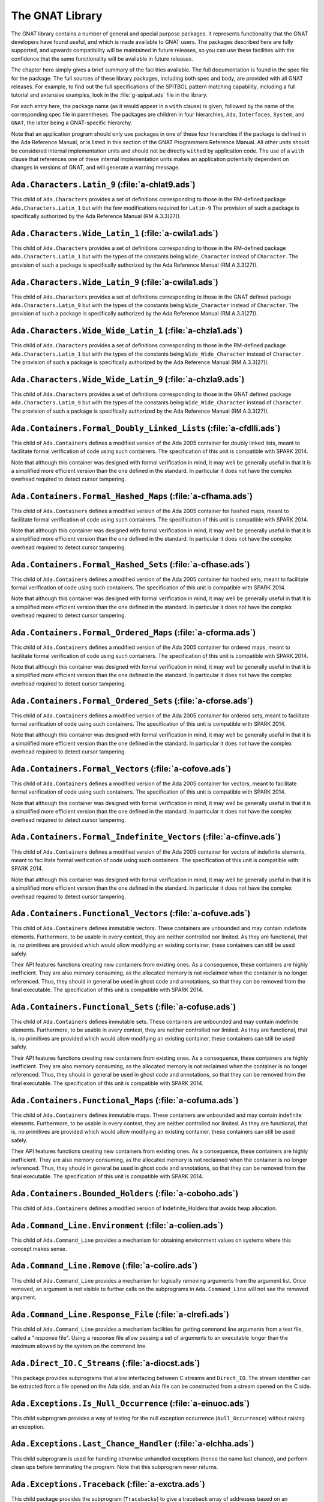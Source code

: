 .. role:: switch(samp)

.. _The_GNAT_Library:

****************
The GNAT Library
****************

The GNAT library contains a number of general and special purpose packages.
It represents functionality that the GNAT developers have found useful, and
which is made available to GNAT users.  The packages described here are fully
supported, and upwards compatibility will be maintained in future releases,
so you can use these facilities with the confidence that the same functionality
will be available in future releases.

The chapter here simply gives a brief summary of the facilities available.
The full documentation is found in the spec file for the package.  The full
sources of these library packages, including both spec and body, are provided
with all GNAT releases.  For example, to find out the full specifications of
the SPITBOL pattern matching capability, including a full tutorial and
extensive examples, look in the :file:`g-spipat.ads` file in the library.

For each entry here, the package name (as it would appear in a ``with``
clause) is given, followed by the name of the corresponding spec file in
parentheses.  The packages are children in four hierarchies, ``Ada``,
``Interfaces``, ``System``, and ``GNAT``, the latter being a
GNAT-specific hierarchy.

Note that an application program should only use packages in one of these
four hierarchies if the package is defined in the Ada Reference Manual,
or is listed in this section of the GNAT Programmers Reference Manual.
All other units should be considered internal implementation units and
should not be directly ``with``\ ed by application code.  The use of
a ``with`` clause that references one of these internal implementation
units makes an application potentially dependent on changes in versions
of GNAT, and will generate a warning message.

.. _`Ada.Characters.Latin_9_(a-chlat9.ads)`:

``Ada.Characters.Latin_9`` (:file:`a-chlat9.ads`)
=================================================

.. index:: Ada.Characters.Latin_9 (a-chlat9.ads)

.. index:: Latin_9 constants for Character

This child of ``Ada.Characters``
provides a set of definitions corresponding to those in the
RM-defined package ``Ada.Characters.Latin_1`` but with the
few modifications required for ``Latin-9``
The provision of such a package
is specifically authorized by the Ada Reference Manual
(RM A.3.3(27)).

.. _`Ada.Characters.Wide_Latin_1_(a-cwila1.ads)`:

``Ada.Characters.Wide_Latin_1`` (:file:`a-cwila1.ads`)
======================================================

.. index:: Ada.Characters.Wide_Latin_1 (a-cwila1.ads)

.. index:: Latin_1 constants for Wide_Character

This child of ``Ada.Characters``
provides a set of definitions corresponding to those in the
RM-defined package ``Ada.Characters.Latin_1`` but with the
types of the constants being ``Wide_Character``
instead of ``Character``.  The provision of such a package
is specifically authorized by the Ada Reference Manual
(RM A.3.3(27)).

.. _`Ada.Characters.Wide_Latin_9_(a-cwila1.ads)`:

``Ada.Characters.Wide_Latin_9`` (:file:`a-cwila1.ads`)
======================================================

.. index:: Ada.Characters.Wide_Latin_9 (a-cwila1.ads)

.. index:: Latin_9 constants for Wide_Character

This child of ``Ada.Characters``
provides a set of definitions corresponding to those in the
GNAT defined package ``Ada.Characters.Latin_9`` but with the
types of the constants being ``Wide_Character``
instead of ``Character``.  The provision of such a package
is specifically authorized by the Ada Reference Manual
(RM A.3.3(27)).

.. _`Ada.Characters.Wide_Wide_Latin_1_(a-chzla1.ads)`:

``Ada.Characters.Wide_Wide_Latin_1`` (:file:`a-chzla1.ads`)
===========================================================

.. index:: Ada.Characters.Wide_Wide_Latin_1 (a-chzla1.ads)

.. index:: Latin_1 constants for Wide_Wide_Character

This child of ``Ada.Characters``
provides a set of definitions corresponding to those in the
RM-defined package ``Ada.Characters.Latin_1`` but with the
types of the constants being ``Wide_Wide_Character``
instead of ``Character``.  The provision of such a package
is specifically authorized by the Ada Reference Manual
(RM A.3.3(27)).

.. _`Ada.Characters.Wide_Wide_Latin_9_(a-chzla9.ads)`:

``Ada.Characters.Wide_Wide_Latin_9`` (:file:`a-chzla9.ads`)
===========================================================

.. index:: Ada.Characters.Wide_Wide_Latin_9 (a-chzla9.ads)

.. index:: Latin_9 constants for Wide_Wide_Character

This child of ``Ada.Characters``
provides a set of definitions corresponding to those in the
GNAT defined package ``Ada.Characters.Latin_9`` but with the
types of the constants being ``Wide_Wide_Character``
instead of ``Character``.  The provision of such a package
is specifically authorized by the Ada Reference Manual
(RM A.3.3(27)).

.. _`Ada.Containers.Formal_Doubly_Linked_Lists_(a-cfdlli.ads)`:

``Ada.Containers.Formal_Doubly_Linked_Lists`` (:file:`a-cfdlli.ads`)
====================================================================

.. index:: Ada.Containers.Formal_Doubly_Linked_Lists (a-cfdlli.ads)

.. index:: Formal container for doubly linked lists

This child of ``Ada.Containers`` defines a modified version of the
Ada 2005 container for doubly linked lists, meant to facilitate formal
verification of code using such containers. The specification of this
unit is compatible with SPARK 2014.

Note that although this container was designed with formal verification
in mind, it may well be generally useful in that it is a simplified more
efficient version than the one defined in the standard. In particular it
does not have the complex overhead required to detect cursor tampering.

.. _`Ada.Containers.Formal_Hashed_Maps_(a-cfhama.ads)`:

``Ada.Containers.Formal_Hashed_Maps`` (:file:`a-cfhama.ads`)
============================================================

.. index:: Ada.Containers.Formal_Hashed_Maps (a-cfhama.ads)

.. index:: Formal container for hashed maps

This child of ``Ada.Containers`` defines a modified version of the
Ada 2005 container for hashed maps, meant to facilitate formal
verification of code using such containers. The specification of this
unit is compatible with SPARK 2014.

Note that although this container was designed with formal verification
in mind, it may well be generally useful in that it is a simplified more
efficient version than the one defined in the standard. In particular it
does not have the complex overhead required to detect cursor tampering.

.. _`Ada.Containers.Formal_Hashed_Sets_(a-cfhase.ads)`:

``Ada.Containers.Formal_Hashed_Sets`` (:file:`a-cfhase.ads`)
============================================================

.. index:: Ada.Containers.Formal_Hashed_Sets (a-cfhase.ads)

.. index:: Formal container for hashed sets

This child of ``Ada.Containers`` defines a modified version of the
Ada 2005 container for hashed sets, meant to facilitate formal
verification of code using such containers. The specification of this
unit is compatible with SPARK 2014.

Note that although this container was designed with formal verification
in mind, it may well be generally useful in that it is a simplified more
efficient version than the one defined in the standard. In particular it
does not have the complex overhead required to detect cursor tampering.

.. _`Ada.Containers.Formal_Ordered_Maps_(a-cforma.ads)`:

``Ada.Containers.Formal_Ordered_Maps`` (:file:`a-cforma.ads`)
=============================================================

.. index:: Ada.Containers.Formal_Ordered_Maps (a-cforma.ads)

.. index:: Formal container for ordered maps

This child of ``Ada.Containers`` defines a modified version of the
Ada 2005 container for ordered maps, meant to facilitate formal
verification of code using such containers. The specification of this
unit is compatible with SPARK 2014.

Note that although this container was designed with formal verification
in mind, it may well be generally useful in that it is a simplified more
efficient version than the one defined in the standard. In particular it
does not have the complex overhead required to detect cursor tampering.

.. _`Ada.Containers.Formal_Ordered_Sets_(a-cforse.ads)`:

``Ada.Containers.Formal_Ordered_Sets`` (:file:`a-cforse.ads`)
=============================================================

.. index:: Ada.Containers.Formal_Ordered_Sets (a-cforse.ads)

.. index:: Formal container for ordered sets

This child of ``Ada.Containers`` defines a modified version of the
Ada 2005 container for ordered sets, meant to facilitate formal
verification of code using such containers. The specification of this
unit is compatible with SPARK 2014.

Note that although this container was designed with formal verification
in mind, it may well be generally useful in that it is a simplified more
efficient version than the one defined in the standard. In particular it
does not have the complex overhead required to detect cursor tampering.

.. _`Ada.Containers.Formal_Vectors_(a-cofove.ads)`:

``Ada.Containers.Formal_Vectors`` (:file:`a-cofove.ads`)
========================================================

.. index:: Ada.Containers.Formal_Vectors (a-cofove.ads)

.. index:: Formal container for vectors

This child of ``Ada.Containers`` defines a modified version of the
Ada 2005 container for vectors, meant to facilitate formal
verification of code using such containers. The specification of this
unit is compatible with SPARK 2014.

Note that although this container was designed with formal verification
in mind, it may well be generally useful in that it is a simplified more
efficient version than the one defined in the standard. In particular it
does not have the complex overhead required to detect cursor tampering.

.. _`Ada.Containers.Formal_Indefinite_Vectors_(a-cfinve.ads)`:

``Ada.Containers.Formal_Indefinite_Vectors`` (:file:`a-cfinve.ads`)
===================================================================

.. index:: Ada.Containers.Formal_Indefinite_Vectors (a-cfinve.ads)

.. index:: Formal container for vectors

This child of ``Ada.Containers`` defines a modified version of the
Ada 2005 container for vectors of indefinite elements, meant to
facilitate formal verification of code using such containers. The
specification of this unit is compatible with SPARK 2014.

Note that although this container was designed with formal verification
in mind, it may well be generally useful in that it is a simplified more
efficient version than the one defined in the standard. In particular it
does not have the complex overhead required to detect cursor tampering.

.. _`Ada.Containers.Functional_Vectors_(a-cofuve.ads)`:

``Ada.Containers.Functional_Vectors`` (:file:`a-cofuve.ads`)
=================================================================

.. index:: Ada.Containers.Functional_Vectors (a-cofuve.ads)

.. index:: Functional vectors

This child of ``Ada.Containers`` defines immutable vectors. These
containers are unbounded and may contain indefinite elements. Furthermore, to
be usable in every context, they are neither controlled nor limited. As they
are functional, that is, no primitives are provided which would allow modifying
an existing container, these containers can still be used safely.

Their API features functions creating new containers from existing ones.
As a consequence, these containers are highly inefficient. They are also
memory consuming, as the allocated memory is not reclaimed when the container
is no longer referenced. Thus, they should in general be used in ghost code
and annotations, so that they can be removed from the final executable. The
specification of this unit is compatible with SPARK 2014.

.. _`Ada.Containers.Functional_Sets_(a-cofuse.ads)`:

``Ada.Containers.Functional_Sets`` (:file:`a-cofuse.ads`)
=================================================================

.. index:: Ada.Containers.Functional_Sets (a-cofuse.ads)

.. index:: Functional sets

This child of ``Ada.Containers`` defines immutable sets. These containers are
unbounded and may contain indefinite elements. Furthermore, to be usable in
every context, they are neither controlled nor limited. As they are functional,
that is, no primitives are provided which would allow modifying an existing
container, these containers can still be used safely.

Their API features functions creating new containers from existing ones.
As a consequence, these containers are highly inefficient. They are also
memory consuming, as the allocated memory is not reclaimed when the container
is no longer referenced. Thus, they should in general be used in ghost code
and annotations, so that they can be removed from the final executable. The
specification of this unit is compatible with SPARK 2014.

.. _`Ada.Containers.Functional_Maps_(a-cofuma.ads)`:

``Ada.Containers.Functional_Maps`` (:file:`a-cofuma.ads`)
=================================================================

.. index:: Ada.Containers.Functional_Maps (a-cofuma.ads)

.. index:: Functional maps

This child of ``Ada.Containers`` defines immutable maps. These containers are
unbounded and may contain indefinite elements. Furthermore, to be usable in
every context, they are neither controlled nor limited. As they are functional,
that is, no primitives are provided which would allow modifying an existing
container, these containers can still be used safely.

Their API features functions creating new containers from existing ones.
As a consequence, these containers are highly inefficient. They are also
memory consuming, as the allocated memory is not reclaimed when the container
is no longer referenced. Thus, they should in general be used in ghost code
and annotations, so that they can be removed from the final executable. The
specification of this unit is compatible with SPARK 2014.

.. _`Ada.Containers.Bounded_Holders_(a-coboho.ads)`:

``Ada.Containers.Bounded_Holders`` (:file:`a-coboho.ads`)
=========================================================

.. index:: Ada.Containers.Bounded_Holders (a-coboho.ads)

.. index:: Formal container for vectors

This child of ``Ada.Containers`` defines a modified version of
Indefinite_Holders that avoids heap allocation.

.. _`Ada.Command_Line.Environment_(a-colien.ads)`:

``Ada.Command_Line.Environment`` (:file:`a-colien.ads`)
=======================================================

.. index:: Ada.Command_Line.Environment (a-colien.ads)

.. index:: Environment entries

This child of ``Ada.Command_Line``
provides a mechanism for obtaining environment values on systems
where this concept makes sense.

.. _`Ada.Command_Line.Remove_(a-colire.ads)`:

``Ada.Command_Line.Remove`` (:file:`a-colire.ads`)
==================================================

.. index:: Ada.Command_Line.Remove (a-colire.ads)

.. index:: Removing command line arguments

.. index:: Command line, argument removal

This child of ``Ada.Command_Line``
provides a mechanism for logically removing
arguments from the argument list.  Once removed, an argument is not visible
to further calls on the subprograms in ``Ada.Command_Line`` will not
see the removed argument.

.. _`Ada.Command_Line.Response_File_(a-clrefi.ads)`:

``Ada.Command_Line.Response_File`` (:file:`a-clrefi.ads`)
=========================================================

.. index:: Ada.Command_Line.Response_File (a-clrefi.ads)

.. index:: Response file for command line

.. index:: Command line, response file

.. index:: Command line, handling long command lines

This child of ``Ada.Command_Line`` provides a mechanism facilities for
getting command line arguments from a text file, called a "response file".
Using a response file allow passing a set of arguments to an executable longer
than the maximum allowed by the system on the command line.

.. _`Ada.Direct_IO.C_Streams_(a-diocst.ads)`:

``Ada.Direct_IO.C_Streams`` (:file:`a-diocst.ads`)
==================================================

.. index:: Ada.Direct_IO.C_Streams (a-diocst.ads)

.. index:: C Streams, Interfacing with Direct_IO

This package provides subprograms that allow interfacing between
C streams and ``Direct_IO``.  The stream identifier can be
extracted from a file opened on the Ada side, and an Ada file
can be constructed from a stream opened on the C side.

.. _`Ada.Exceptions.Is_Null_Occurrence_(a-einuoc.ads)`:

``Ada.Exceptions.Is_Null_Occurrence`` (:file:`a-einuoc.ads`)
============================================================

.. index:: Ada.Exceptions.Is_Null_Occurrence (a-einuoc.ads)

.. index:: Null_Occurrence, testing for

This child subprogram provides a way of testing for the null
exception occurrence (``Null_Occurrence``) without raising
an exception.

.. _`Ada.Exceptions.Last_Chance_Handler_(a-elchha.ads)`:

``Ada.Exceptions.Last_Chance_Handler`` (:file:`a-elchha.ads`)
=============================================================

.. index:: Ada.Exceptions.Last_Chance_Handler (a-elchha.ads)

.. index:: Null_Occurrence, testing for

This child subprogram is used for handling otherwise unhandled
exceptions (hence the name last chance), and perform clean ups before
terminating the program. Note that this subprogram never returns.

.. _`Ada.Exceptions.Traceback_(a-exctra.ads)`:

``Ada.Exceptions.Traceback`` (:file:`a-exctra.ads`)
===================================================

.. index:: Ada.Exceptions.Traceback (a-exctra.ads)

.. index:: Traceback for Exception Occurrence

This child package provides the subprogram (``Tracebacks``) to
give a traceback array of addresses based on an exception
occurrence.

.. _`Ada.Sequential_IO.C_Streams_(a-siocst.ads)`:

``Ada.Sequential_IO.C_Streams`` (:file:`a-siocst.ads`)
======================================================

.. index:: Ada.Sequential_IO.C_Streams (a-siocst.ads)

.. index:: C Streams, Interfacing with Sequential_IO

This package provides subprograms that allow interfacing between
C streams and ``Sequential_IO``.  The stream identifier can be
extracted from a file opened on the Ada side, and an Ada file
can be constructed from a stream opened on the C side.

.. _`Ada.Streams.Stream_IO.C_Streams_(a-ssicst.ads)`:

``Ada.Streams.Stream_IO.C_Streams`` (:file:`a-ssicst.ads`)
==========================================================

.. index:: Ada.Streams.Stream_IO.C_Streams (a-ssicst.ads)

.. index:: C Streams, Interfacing with Stream_IO

This package provides subprograms that allow interfacing between
C streams and ``Stream_IO``.  The stream identifier can be
extracted from a file opened on the Ada side, and an Ada file
can be constructed from a stream opened on the C side.

.. _`Ada.Strings.Unbounded.Text_IO_(a-suteio.ads)`:

``Ada.Strings.Unbounded.Text_IO`` (:file:`a-suteio.ads`)
========================================================

.. index:: Ada.Strings.Unbounded.Text_IO (a-suteio.ads)

.. index:: Unbounded_String, IO support

.. index:: Text_IO, extensions for unbounded strings

This package provides subprograms for Text_IO for unbounded
strings, avoiding the necessity for an intermediate operation
with ordinary strings.

.. _`Ada.Strings.Wide_Unbounded.Wide_Text_IO_(a-swuwti.ads)`:

``Ada.Strings.Wide_Unbounded.Wide_Text_IO`` (:file:`a-swuwti.ads`)
==================================================================

.. index:: Ada.Strings.Wide_Unbounded.Wide_Text_IO (a-swuwti.ads)

.. index:: Unbounded_Wide_String, IO support

.. index:: Text_IO, extensions for unbounded wide strings

This package provides subprograms for Text_IO for unbounded
wide strings, avoiding the necessity for an intermediate operation
with ordinary wide strings.

.. _`Ada.Strings.Wide_Wide_Unbounded.Wide_Wide_Text_IO_(a-szuzti.ads)`:

``Ada.Strings.Wide_Wide_Unbounded.Wide_Wide_Text_IO`` (:file:`a-szuzti.ads`)
============================================================================

.. index:: Ada.Strings.Wide_Wide_Unbounded.Wide_Wide_Text_IO (a-szuzti.ads)

.. index:: Unbounded_Wide_Wide_String, IO support

.. index:: Text_IO, extensions for unbounded wide wide strings

This package provides subprograms for Text_IO for unbounded
wide wide strings, avoiding the necessity for an intermediate operation
with ordinary wide wide strings.

.. _`Ada.Task_Initialization_(a-tasini.ads)`:

``Ada.Task_Initialization`` (:file:`a-tasini.ads`)
==================================================

.. index:: Ada.Task_Initialization (a-tasini.ads)

This package provides a way to set a global initialization handler that
is automatically invoked whenever a task is activated. Handlers are
parameterless procedures. Note that such a handler is only invoked for
those tasks activated after the handler is set.

.. _`Ada.Text_IO.C_Streams_(a-tiocst.ads)`:

``Ada.Text_IO.C_Streams`` (:file:`a-tiocst.ads`)
================================================

.. index:: Ada.Text_IO.C_Streams (a-tiocst.ads)

.. index:: C Streams, Interfacing with ``Text_IO``

This package provides subprograms that allow interfacing between
C streams and ``Text_IO``.  The stream identifier can be
extracted from a file opened on the Ada side, and an Ada file
can be constructed from a stream opened on the C side.

.. _`Ada.Text_IO.Reset_Standard_Files_(a-tirsfi.ads)`:

``Ada.Text_IO.Reset_Standard_Files`` (:file:`a-tirsfi.ads`)
===========================================================

.. index:: Ada.Text_IO.Reset_Standard_Files (a-tirsfi.ads)

.. index:: Text_IO resetting standard files

This procedure is used to reset the status of the standard files used
by Ada.Text_IO.  This is useful in a situation (such as a restart in an
embedded application) where the status of the files may change during
execution (for example a standard input file may be redefined to be
interactive).

.. _`Ada.Wide_Characters.Unicode_(a-wichun.ads)`:

``Ada.Wide_Characters.Unicode`` (:file:`a-wichun.ads`)
======================================================

.. index:: Ada.Wide_Characters.Unicode (a-wichun.ads)

.. index:: Unicode categorization, Wide_Character

This package provides subprograms that allow categorization of
Wide_Character values according to Unicode categories.

.. _`Ada.Wide_Text_IO.C_Streams_(a-wtcstr.ads)`:

``Ada.Wide_Text_IO.C_Streams`` (:file:`a-wtcstr.ads`)
=====================================================

.. index:: Ada.Wide_Text_IO.C_Streams (a-wtcstr.ads)

.. index:: C Streams, Interfacing with ``Wide_Text_IO``

This package provides subprograms that allow interfacing between
C streams and ``Wide_Text_IO``.  The stream identifier can be
extracted from a file opened on the Ada side, and an Ada file
can be constructed from a stream opened on the C side.

.. _`Ada.Wide_Text_IO.Reset_Standard_Files_(a-wrstfi.ads)`:

``Ada.Wide_Text_IO.Reset_Standard_Files`` (:file:`a-wrstfi.ads`)
================================================================

.. index:: Ada.Wide_Text_IO.Reset_Standard_Files (a-wrstfi.ads)

.. index:: Wide_Text_IO resetting standard files

This procedure is used to reset the status of the standard files used
by Ada.Wide_Text_IO.  This is useful in a situation (such as a restart in an
embedded application) where the status of the files may change during
execution (for example a standard input file may be redefined to be
interactive).

.. _`Ada.Wide_Wide_Characters.Unicode_(a-zchuni.ads)`:

``Ada.Wide_Wide_Characters.Unicode`` (:file:`a-zchuni.ads`)
===========================================================

.. index:: Ada.Wide_Wide_Characters.Unicode (a-zchuni.ads)

.. index:: Unicode categorization, Wide_Wide_Character

This package provides subprograms that allow categorization of
Wide_Wide_Character values according to Unicode categories.

.. _`Ada.Wide_Wide_Text_IO.C_Streams_(a-ztcstr.ads)`:

``Ada.Wide_Wide_Text_IO.C_Streams`` (:file:`a-ztcstr.ads`)
==========================================================

.. index:: Ada.Wide_Wide_Text_IO.C_Streams (a-ztcstr.ads)

.. index:: C Streams, Interfacing with ``Wide_Wide_Text_IO``

This package provides subprograms that allow interfacing between
C streams and ``Wide_Wide_Text_IO``.  The stream identifier can be
extracted from a file opened on the Ada side, and an Ada file
can be constructed from a stream opened on the C side.

.. _`Ada.Wide_Wide_Text_IO.Reset_Standard_Files_(a-zrstfi.ads)`:

``Ada.Wide_Wide_Text_IO.Reset_Standard_Files`` (:file:`a-zrstfi.ads`)
=====================================================================

.. index:: Ada.Wide_Wide_Text_IO.Reset_Standard_Files (a-zrstfi.ads)

.. index:: Wide_Wide_Text_IO resetting standard files

This procedure is used to reset the status of the standard files used
by Ada.Wide_Wide_Text_IO. This is useful in a situation (such as a
restart in an embedded application) where the status of the files may
change during execution (for example a standard input file may be
redefined to be interactive).

.. _`GNAT.Altivec_(g-altive.ads)`:

``GNAT.Altivec`` (:file:`g-altive.ads`)
=======================================

.. index:: GNAT.Altivec (g-altive.ads)

.. index:: AltiVec

This is the root package of the GNAT AltiVec binding. It provides
definitions of constants and types common to all the versions of the
binding.

.. _`GNAT.Altivec.Conversions_(g-altcon.ads)`:

``GNAT.Altivec.Conversions`` (:file:`g-altcon.ads`)
===================================================

.. index:: GNAT.Altivec.Conversions (g-altcon.ads)

.. index:: AltiVec

This package provides the Vector/View conversion routines.

.. _`GNAT.Altivec.Vector_Operations_(g-alveop.ads)`:

``GNAT.Altivec.Vector_Operations`` (:file:`g-alveop.ads`)
=========================================================

.. index:: GNAT.Altivec.Vector_Operations (g-alveop.ads)

.. index:: AltiVec

This package exposes the Ada interface to the AltiVec operations on
vector objects. A soft emulation is included by default in the GNAT
library. The hard binding is provided as a separate package. This unit
is common to both bindings.

.. _`GNAT.Altivec.Vector_Types_(g-alvety.ads)`:

``GNAT.Altivec.Vector_Types`` (:file:`g-alvety.ads`)
====================================================

.. index:: GNAT.Altivec.Vector_Types (g-alvety.ads)

.. index:: AltiVec

This package exposes the various vector types part of the Ada binding
to AltiVec facilities.

.. _`GNAT.Altivec.Vector_Views_(g-alvevi.ads)`:

``GNAT.Altivec.Vector_Views`` (:file:`g-alvevi.ads`)
====================================================

.. index:: GNAT.Altivec.Vector_Views (g-alvevi.ads)

.. index:: AltiVec

This package provides public 'View' data types from/to which private
vector representations can be converted via
GNAT.Altivec.Conversions. This allows convenient access to individual
vector elements and provides a simple way to initialize vector
objects.

.. _`GNAT.Array_Split_(g-arrspl.ads)`:

``GNAT.Array_Split`` (:file:`g-arrspl.ads`)
===========================================

.. index:: GNAT.Array_Split (g-arrspl.ads)

.. index:: Array splitter

Useful array-manipulation routines: given a set of separators, split
an array wherever the separators appear, and provide direct access
to the resulting slices.

.. _`GNAT.AWK_(g-awk.ads)`:

``GNAT.AWK`` (:file:`g-awk.ads`)
================================

.. index:: GNAT.AWK (g-awk.ads)

.. index:: Parsing

.. index:: AWK

Provides AWK-like parsing functions, with an easy interface for parsing one
or more files containing formatted data.  The file is viewed as a database
where each record is a line and a field is a data element in this line.

.. _`GNAT.Binary_Search_(g-binsea.ads)`:

``GNAT.Binary_Search`` (:file:`g-binsea.ads`)
================================================

.. index:: GNAT.Binary_Search (g-binsea.ads)

.. index:: Binary search

Allow binary search of a sorted array (or of an array-like container;
the generic does not reference the array directly).

.. _`GNAT.Bind_Environment_(g-binenv.ads)`:

``GNAT.Bind_Environment`` (:file:`g-binenv.ads`)
================================================

.. index:: GNAT.Bind_Environment (g-binenv.ads)

.. index:: Bind environment

Provides access to key=value associations captured at bind time.
These associations can be specified using the :switch:`-V` binder command
line switch.

.. _`GNAT.Branch_Prediction_(g-brapre.ads)`:

``GNAT.Branch_Prediction`` (:file:`g-brapre.ads`)
=================================================

.. index:: GNAT.Branch_Prediction (g-brapre.ads)

.. index:: Branch Prediction

Provides routines giving hints to the branch predictor of the code generator.

.. _`GNAT.Bounded_Buffers_(g-boubuf.ads)`:

``GNAT.Bounded_Buffers`` (:file:`g-boubuf.ads`)
===============================================

.. index:: GNAT.Bounded_Buffers (g-boubuf.ads)

.. index:: Parsing

.. index:: Bounded Buffers

Provides a concurrent generic bounded buffer abstraction.  Instances are
useful directly or as parts of the implementations of other abstractions,
such as mailboxes.

.. _`GNAT.Bounded_Mailboxes_(g-boumai.ads)`:

``GNAT.Bounded_Mailboxes`` (:file:`g-boumai.ads`)
=================================================

.. index:: GNAT.Bounded_Mailboxes (g-boumai.ads)

.. index:: Parsing

.. index:: Mailboxes

Provides a thread-safe asynchronous intertask mailbox communication facility.

.. _`GNAT.Bubble_Sort_(g-bubsor.ads)`:

``GNAT.Bubble_Sort`` (:file:`g-bubsor.ads`)
===========================================

.. index:: GNAT.Bubble_Sort (g-bubsor.ads)

.. index:: Sorting

.. index:: Bubble sort

Provides a general implementation of bubble sort usable for sorting arbitrary
data items.  Exchange and comparison procedures are provided by passing
access-to-procedure values.

.. _`GNAT.Bubble_Sort_A_(g-busora.ads)`:

``GNAT.Bubble_Sort_A`` (:file:`g-busora.ads`)
=============================================

.. index:: GNAT.Bubble_Sort_A (g-busora.ads)

.. index:: Sorting

.. index:: Bubble sort

Provides a general implementation of bubble sort usable for sorting arbitrary
data items.  Move and comparison procedures are provided by passing
access-to-procedure values. This is an older version, retained for
compatibility. Usually ``GNAT.Bubble_Sort`` will be preferable.

.. _`GNAT.Bubble_Sort_G_(g-busorg.ads)`:

``GNAT.Bubble_Sort_G`` (:file:`g-busorg.ads`)
=============================================

.. index:: GNAT.Bubble_Sort_G (g-busorg.ads)

.. index:: Sorting

.. index:: Bubble sort

Similar to ``Bubble_Sort_A`` except that the move and sorting procedures
are provided as generic parameters, this improves efficiency, especially
if the procedures can be inlined, at the expense of duplicating code for
multiple instantiations.

.. _`GNAT.Byte_Order_Mark_(g-byorma.ads)`:

``GNAT.Byte_Order_Mark`` (:file:`g-byorma.ads`)
===============================================

.. index:: GNAT.Byte_Order_Mark (g-byorma.ads)

.. index:: UTF-8 representation

.. index:: Wide characte representations

Provides a routine which given a string, reads the start of the string to
see whether it is one of the standard byte order marks (BOM's) which signal
the encoding of the string. The routine includes detection of special XML
sequences for various UCS input formats.

.. _`GNAT.Byte_Swapping_(g-bytswa.ads)`:

``GNAT.Byte_Swapping`` (:file:`g-bytswa.ads`)
=============================================

.. index:: GNAT.Byte_Swapping (g-bytswa.ads)

.. index:: Byte swapping

.. index:: Endianness

General routines for swapping the bytes in 2-, 4-, and 8-byte quantities.
Machine-specific implementations are available in some cases.

.. _`GNAT.Calendar_(g-calend.ads)`:

``GNAT.Calendar`` (:file:`g-calend.ads`)
========================================

.. index:: GNAT.Calendar (g-calend.ads)

.. index:: Calendar

Extends the facilities provided by ``Ada.Calendar`` to include handling
of days of the week, an extended ``Split`` and ``Time_Of`` capability.
Also provides conversion of ``Ada.Calendar.Time`` values to and from the
C ``timeval`` format.

.. _`GNAT.Calendar.Time_IO_(g-catiio.ads)`:

``GNAT.Calendar.Time_IO`` (:file:`g-catiio.ads`)
================================================

.. index:: Calendar

.. index:: Time

.. index:: GNAT.Calendar.Time_IO (g-catiio.ads)

.. _`GNAT.CRC32_(g-crc32.ads)`:

``GNAT.CRC32`` (:file:`g-crc32.ads`)
====================================

.. index:: GNAT.CRC32 (g-crc32.ads)

.. index:: CRC32

.. index:: Cyclic Redundancy Check

This package implements the CRC-32 algorithm.  For a full description
of this algorithm see
*Computation of Cyclic Redundancy Checks via Table Look-Up*,
:title:`Communications of the ACM`, Vol. 31 No. 8, pp. 1008-1013,
Aug. 1988.  Sarwate, D.V.

.. _`GNAT.Case_Util_(g-casuti.ads)`:

``GNAT.Case_Util`` (:file:`g-casuti.ads`)
=========================================

.. index:: GNAT.Case_Util (g-casuti.ads)

.. index:: Casing utilities

.. index:: Character handling (``GNAT.Case_Util``)

A set of simple routines for handling upper and lower casing of strings
without the overhead of the full casing tables
in ``Ada.Characters.Handling``.

.. _`GNAT.CGI_(g-cgi.ads)`:

``GNAT.CGI`` (:file:`g-cgi.ads`)
================================

.. index:: GNAT.CGI (g-cgi.ads)

.. index:: CGI (Common Gateway Interface)

This is a package for interfacing a GNAT program with a Web server via the
Common Gateway Interface (CGI).  Basically this package parses the CGI
parameters, which are a set of key/value pairs sent by the Web server.  It
builds a table whose index is the key and provides some services to deal
with this table.

.. _`GNAT.CGI.Cookie_(g-cgicoo.ads)`:

``GNAT.CGI.Cookie`` (:file:`g-cgicoo.ads`)
==========================================

.. index:: GNAT.CGI.Cookie (g-cgicoo.ads)

.. index:: CGI (Common Gateway Interface) cookie support

.. index:: Cookie support in CGI

This is a package to interface a GNAT program with a Web server via the
Common Gateway Interface (CGI).  It exports services to deal with Web
cookies (piece of information kept in the Web client software).

.. _`GNAT.CGI.Debug_(g-cgideb.ads)`:

``GNAT.CGI.Debug`` (:file:`g-cgideb.ads`)
=========================================

.. index:: GNAT.CGI.Debug (g-cgideb.ads)

.. index:: CGI (Common Gateway Interface) debugging

This is a package to help debugging CGI (Common Gateway Interface)
programs written in Ada.

.. _`GNAT.Command_Line_(g-comlin.ads)`:

``GNAT.Command_Line`` (:file:`g-comlin.ads`)
============================================

.. index:: GNAT.Command_Line (g-comlin.ads)

.. index:: Command line

Provides a high level interface to ``Ada.Command_Line`` facilities,
including the ability to scan for named switches with optional parameters
and expand file names using wildcard notations.

.. _`GNAT.Compiler_Version_(g-comver.ads)`:

``GNAT.Compiler_Version`` (:file:`g-comver.ads`)
================================================

.. index:: GNAT.Compiler_Version (g-comver.ads)

.. index:: Compiler Version

.. index:: Version, of compiler

Provides a routine for obtaining the version of the compiler used to
compile the program. More accurately this is the version of the binder
used to bind the program (this will normally be the same as the version
of the compiler if a consistent tool set is used to compile all units
of a partition).

.. _`GNAT.Ctrl_C_(g-ctrl_c.ads)`:

``GNAT.Ctrl_C`` (:file:`g-ctrl_c.ads`)
======================================

.. index:: GNAT.Ctrl_C (g-ctrl_c.ads)

.. index:: Interrupt

Provides a simple interface to handle Ctrl-C keyboard events.

.. _`GNAT.Current_Exception_(g-curexc.ads)`:

``GNAT.Current_Exception`` (:file:`g-curexc.ads`)
=================================================

.. index:: GNAT.Current_Exception (g-curexc.ads)

.. index:: Current exception

.. index:: Exception retrieval

Provides access to information on the current exception that has been raised
without the need for using the Ada 95 / Ada 2005 exception choice parameter
specification syntax.
This is particularly useful in simulating typical facilities for
obtaining information about exceptions provided by Ada 83 compilers.

.. _`GNAT.Debug_Pools_(g-debpoo.ads)`:

``GNAT.Debug_Pools`` (:file:`g-debpoo.ads`)
===========================================

.. index:: GNAT.Debug_Pools (g-debpoo.ads)

.. index:: Debugging

.. index:: Debug pools

.. index:: Memory corruption debugging

Provide a debugging storage pools that helps tracking memory corruption
problems.
See ``The GNAT Debug_Pool Facility`` section in the :title:`GNAT User's Guide`.

.. _`GNAT.Debug_Utilities_(g-debuti.ads)`:

``GNAT.Debug_Utilities`` (:file:`g-debuti.ads`)
===============================================

.. index:: GNAT.Debug_Utilities (g-debuti.ads)

.. index:: Debugging

Provides a few useful utilities for debugging purposes, including conversion
to and from string images of address values. Supports both C and Ada formats
for hexadecimal literals.

.. _`GNAT.Decode_String_(g-decstr.ads)`:

``GNAT.Decode_String`` (:file:`g-decstr.ads`)
=============================================

.. index:: GNAT.Decode_String (g-decstr.ads)

.. index:: Decoding strings

.. index:: String decoding

.. index:: Wide character encoding

.. index:: UTF-8

.. index:: Unicode

A generic package providing routines for decoding wide character and wide wide
character strings encoded as sequences of 8-bit characters using a specified
encoding method. Includes validation routines, and also routines for stepping
to next or previous encoded character in an encoded string.
Useful in conjunction with Unicode character coding. Note there is a
preinstantiation for UTF-8. See next entry.

.. _`GNAT.Decode_UTF8_String_(g-deutst.ads)`:

``GNAT.Decode_UTF8_String`` (:file:`g-deutst.ads`)
==================================================

.. index:: GNAT.Decode_UTF8_String (g-deutst.ads)

.. index:: Decoding strings

.. index:: Decoding UTF-8 strings

.. index:: UTF-8 string decoding

.. index:: Wide character decoding

.. index:: UTF-8

.. index:: Unicode

A preinstantiation of GNAT.Decode_Strings for UTF-8 encoding.

.. _`GNAT.Directory_Operations_(g-dirope.ads)`:

``GNAT.Directory_Operations`` (:file:`g-dirope.ads`)
====================================================

.. index:: GNAT.Directory_Operations (g-dirope.ads)

.. index:: Directory operations

Provides a set of routines for manipulating directories, including changing
the current directory, making new directories, and scanning the files in a
directory.

.. _`GNAT.Directory_Operations.Iteration_(g-diopit.ads)`:

``GNAT.Directory_Operations.Iteration`` (:file:`g-diopit.ads`)
==============================================================

.. index:: GNAT.Directory_Operations.Iteration (g-diopit.ads)

.. index:: Directory operations iteration

A child unit of GNAT.Directory_Operations providing additional operations
for iterating through directories.

.. _`GNAT.Dynamic_HTables_(g-dynhta.ads)`:

``GNAT.Dynamic_HTables`` (:file:`g-dynhta.ads`)
===============================================

.. index:: GNAT.Dynamic_HTables (g-dynhta.ads)

.. index:: Hash tables

A generic implementation of hash tables that can be used to hash arbitrary
data.  Provided in two forms, a simple form with built in hash functions,
and a more complex form in which the hash function is supplied.

This package provides a facility similar to that of ``GNAT.HTable``,
except that this package declares a type that can be used to define
dynamic instances of the hash table, while an instantiation of
``GNAT.HTable`` creates a single instance of the hash table.

.. _`GNAT.Dynamic_Tables_(g-dyntab.ads)`:

``GNAT.Dynamic_Tables`` (:file:`g-dyntab.ads`)
==============================================

.. index:: GNAT.Dynamic_Tables (g-dyntab.ads)

.. index:: Table implementation

.. index:: Arrays, extendable

A generic package providing a single dimension array abstraction where the
length of the array can be dynamically modified.

This package provides a facility similar to that of ``GNAT.Table``,
except that this package declares a type that can be used to define
dynamic instances of the table, while an instantiation of
``GNAT.Table`` creates a single instance of the table type.

.. _`GNAT.Encode_String_(g-encstr.ads)`:

``GNAT.Encode_String`` (:file:`g-encstr.ads`)
=============================================

.. index:: GNAT.Encode_String (g-encstr.ads)

.. index:: Encoding strings

.. index:: String encoding

.. index:: Wide character encoding

.. index:: UTF-8

.. index:: Unicode

A generic package providing routines for encoding wide character and wide
wide character strings as sequences of 8-bit characters using a specified
encoding method. Useful in conjunction with Unicode character coding.
Note there is a preinstantiation for UTF-8. See next entry.

.. _`GNAT.Encode_UTF8_String_(g-enutst.ads)`:

``GNAT.Encode_UTF8_String`` (:file:`g-enutst.ads`)
==================================================

.. index:: GNAT.Encode_UTF8_String (g-enutst.ads)

.. index:: Encoding strings

.. index:: Encoding UTF-8 strings

.. index:: UTF-8 string encoding

.. index:: Wide character encoding

.. index:: UTF-8

.. index:: Unicode

A preinstantiation of GNAT.Encode_Strings for UTF-8 encoding.

.. _`GNAT.Exception_Actions_(g-excact.ads)`:

``GNAT.Exception_Actions`` (:file:`g-excact.ads`)
=================================================

.. index:: GNAT.Exception_Actions (g-excact.ads)

.. index:: Exception actions

Provides callbacks when an exception is raised. Callbacks can be registered
for specific exceptions, or when any exception is raised. This
can be used for instance to force a core dump to ease debugging.

.. _`GNAT.Exception_Traces_(g-exctra.ads)`:

``GNAT.Exception_Traces`` (:file:`g-exctra.ads`)
================================================

.. index:: GNAT.Exception_Traces (g-exctra.ads)

.. index:: Exception traces

.. index:: Debugging

Provides an interface allowing to control automatic output upon exception
occurrences.

.. _`GNAT.Exceptions_(g-except.ads)`:

``GNAT.Exceptions`` (:file:`g-except.ads`)
==========================================

.. index:: GNAT.Exceptions (g-except.ads)

.. index:: Exceptions, Pure

.. index:: Pure packages, exceptions

Normally it is not possible to raise an exception with
a message from a subprogram in a pure package, since the
necessary types and subprograms are in ``Ada.Exceptions``
which is not a pure unit. ``GNAT.Exceptions`` provides a
facility for getting around this limitation for a few
predefined exceptions, and for example allow raising
``Constraint_Error`` with a message from a pure subprogram.

.. _`GNAT.Expect_(g-expect.ads)`:

``GNAT.Expect`` (:file:`g-expect.ads`)
======================================

.. index:: GNAT.Expect (g-expect.ads)

Provides a set of subprograms similar to what is available
with the standard Tcl Expect tool.
It allows you to easily spawn and communicate with an external process.
You can send commands or inputs to the process, and compare the output
with some expected regular expression. Currently ``GNAT.Expect``
is implemented on all native GNAT ports.
It is not implemented for cross ports, and in particular is not
implemented for VxWorks or LynxOS.

.. _`GNAT.Expect.TTY_(g-exptty.ads)`:

``GNAT.Expect.TTY`` (:file:`g-exptty.ads`)
==========================================

.. index:: GNAT.Expect.TTY (g-exptty.ads)

As GNAT.Expect but using pseudo-terminal.
Currently ``GNAT.Expect.TTY`` is implemented on all native GNAT
ports. It is not implemented for cross ports, and
in particular is not implemented for VxWorks or LynxOS.

.. _`GNAT.Float_Control_(g-flocon.ads)`:

``GNAT.Float_Control`` (:file:`g-flocon.ads`)
=============================================

.. index:: GNAT.Float_Control (g-flocon.ads)

.. index:: Floating-Point Processor

Provides an interface for resetting the floating-point processor into the
mode required for correct semantic operation in Ada.  Some third party
library calls may cause this mode to be modified, and the Reset procedure
in this package can be used to reestablish the required mode.

.. _`GNAT.Formatted_String_(g-forstr.ads)`:

``GNAT.Formatted_String`` (:file:`g-forstr.ads`)
================================================

.. index:: GNAT.Formatted_String (g-forstr.ads)

.. index:: Formatted String

Provides support for C/C++ printf() formatted strings. The format is
copied from the printf() routine and should therefore gives identical
output. Some generic routines are provided to be able to use types
derived from Integer, Float or enumerations as values for the
formatted string.

.. _`GNAT.Heap_Sort_(g-heasor.ads)`:

``GNAT.Heap_Sort`` (:file:`g-heasor.ads`)
=========================================

.. index:: GNAT.Heap_Sort (g-heasor.ads)

.. index:: Sorting

Provides a general implementation of heap sort usable for sorting arbitrary
data items. Exchange and comparison procedures are provided by passing
access-to-procedure values.  The algorithm used is a modified heap sort
that performs approximately N*log(N) comparisons in the worst case.

.. _`GNAT.Heap_Sort_A_(g-hesora.ads)`:

``GNAT.Heap_Sort_A`` (:file:`g-hesora.ads`)
===========================================

.. index:: GNAT.Heap_Sort_A (g-hesora.ads)

.. index:: Sorting

Provides a general implementation of heap sort usable for sorting arbitrary
data items. Move and comparison procedures are provided by passing
access-to-procedure values.  The algorithm used is a modified heap sort
that performs approximately N*log(N) comparisons in the worst case.
This differs from ``GNAT.Heap_Sort`` in having a less convenient
interface, but may be slightly more efficient.

.. _`GNAT.Heap_Sort_G_(g-hesorg.ads)`:

``GNAT.Heap_Sort_G`` (:file:`g-hesorg.ads`)
===========================================

.. index:: GNAT.Heap_Sort_G (g-hesorg.ads)

.. index:: Sorting

Similar to ``Heap_Sort_A`` except that the move and sorting procedures
are provided as generic parameters, this improves efficiency, especially
if the procedures can be inlined, at the expense of duplicating code for
multiple instantiations.

.. _`GNAT.HTable_(g-htable.ads)`:

``GNAT.HTable`` (:file:`g-htable.ads`)
======================================

.. index:: GNAT.HTable (g-htable.ads)

.. index:: Hash tables

A generic implementation of hash tables that can be used to hash arbitrary
data.  Provides two approaches, one a simple static approach, and the other
allowing arbitrary dynamic hash tables.

.. _`GNAT.IO_(g-io.ads)`:

``GNAT.IO`` (:file:`g-io.ads`)
==============================

.. index:: GNAT.IO (g-io.ads)

.. index:: Simple I/O

.. index:: Input/Output facilities

A simple preelaborable input-output package that provides a subset of
simple Text_IO functions for reading characters and strings from
Standard_Input, and writing characters, strings and integers to either
Standard_Output or Standard_Error.

.. _`GNAT.IO_Aux_(g-io_aux.ads)`:

``GNAT.IO_Aux`` (:file:`g-io_aux.ads`)
======================================

.. index:: GNAT.IO_Aux (g-io_aux.ads)

.. index:: Text_IO

.. index:: Input/Output facilities

Provides some auxiliary functions for use with Text_IO, including a test
for whether a file exists, and functions for reading a line of text.

.. _`GNAT.Lock_Files_(g-locfil.ads)`:

``GNAT.Lock_Files`` (:file:`g-locfil.ads`)
==========================================

.. index:: GNAT.Lock_Files (g-locfil.ads)

.. index:: File locking

.. index:: Locking using files

Provides a general interface for using files as locks.  Can be used for
providing program level synchronization.

.. _`GNAT.MBBS_Discrete_Random_(g-mbdira.ads)`:

``GNAT.MBBS_Discrete_Random`` (:file:`g-mbdira.ads`)
====================================================

.. index:: GNAT.MBBS_Discrete_Random (g-mbdira.ads)

.. index:: Random number generation

The original implementation of ``Ada.Numerics.Discrete_Random``.  Uses
a modified version of the Blum-Blum-Shub generator.

.. _`GNAT.MBBS_Float_Random_(g-mbflra.ads)`:

``GNAT.MBBS_Float_Random`` (:file:`g-mbflra.ads`)
=================================================

.. index:: GNAT.MBBS_Float_Random (g-mbflra.ads)

.. index:: Random number generation

The original implementation of ``Ada.Numerics.Float_Random``.  Uses
a modified version of the Blum-Blum-Shub generator.

.. _`GNAT.MD5_(g-md5.ads)`:

``GNAT.MD5`` (:file:`g-md5.ads`)
================================

.. index:: GNAT.MD5 (g-md5.ads)

.. index:: Message Digest MD5

Implements the MD5 Message-Digest Algorithm as described in RFC 1321, and
the HMAC-MD5 message authentication function as described in RFC 2104 and
FIPS PUB 198.

.. _`GNAT.Memory_Dump_(g-memdum.ads)`:

``GNAT.Memory_Dump`` (:file:`g-memdum.ads`)
===========================================

.. index:: GNAT.Memory_Dump (g-memdum.ads)

.. index:: Dump Memory

Provides a convenient routine for dumping raw memory to either the
standard output or standard error files. Uses GNAT.IO for actual
output.

.. _`GNAT.Most_Recent_Exception_(g-moreex.ads)`:

``GNAT.Most_Recent_Exception`` (:file:`g-moreex.ads`)
=====================================================

.. index:: GNAT.Most_Recent_Exception (g-moreex.ads)

.. index:: Exception, obtaining most recent

Provides access to the most recently raised exception.  Can be used for
various logging purposes, including duplicating functionality of some
Ada 83 implementation dependent extensions.

.. _`GNAT.OS_Lib_(g-os_lib.ads)`:

``GNAT.OS_Lib`` (:file:`g-os_lib.ads`)
======================================

.. index:: GNAT.OS_Lib (g-os_lib.ads)

.. index:: Operating System interface

.. index:: Spawn capability

Provides a range of target independent operating system interface functions,
including time/date management, file operations, subprocess management,
including a portable spawn procedure, and access to environment variables
and error return codes.

.. _`GNAT.Perfect_Hash_Generators_(g-pehage.ads)`:

``GNAT.Perfect_Hash_Generators`` (:file:`g-pehage.ads`)
=======================================================

.. index:: GNAT.Perfect_Hash_Generators (g-pehage.ads)

.. index:: Hash functions

Provides a generator of static minimal perfect hash functions. No
collisions occur and each item can be retrieved from the table in one
probe (perfect property). The hash table size corresponds to the exact
size of the key set and no larger (minimal property). The key set has to
be know in advance (static property). The hash functions are also order
preserving. If w2 is inserted after w1 in the generator, their
hashcode are in the same order. These hashing functions are very
convenient for use with realtime applications.

.. _`GNAT.Random_Numbers_(g-rannum.ads)`:

``GNAT.Random_Numbers`` (:file:`g-rannum.ads`)
==============================================

.. index:: GNAT.Random_Numbers (g-rannum.ads)

.. index:: Random number generation

Provides random number capabilities which extend those available in the
standard Ada library and are more convenient to use.

.. _`GNAT.Regexp_(g-regexp.ads)`:

``GNAT.Regexp`` (:file:`g-regexp.ads`)
======================================

.. index:: GNAT.Regexp (g-regexp.ads)

.. index:: Regular expressions

.. index:: Pattern matching

A simple implementation of regular expressions, using a subset of regular
expression syntax copied from familiar Unix style utilities.  This is the
simplest of the three pattern matching packages provided, and is particularly
suitable for 'file globbing' applications.

.. _`GNAT.Registry_(g-regist.ads)`:

``GNAT.Registry`` (:file:`g-regist.ads`)
========================================

.. index:: GNAT.Registry (g-regist.ads)

.. index:: Windows Registry

This is a high level binding to the Windows registry.  It is possible to
do simple things like reading a key value, creating a new key.  For full
registry API, but at a lower level of abstraction, refer to the Win32.Winreg
package provided with the Win32Ada binding

.. _`GNAT.Regpat_(g-regpat.ads)`:

``GNAT.Regpat`` (:file:`g-regpat.ads`)
======================================

.. index:: GNAT.Regpat (g-regpat.ads)

.. index:: Regular expressions

.. index:: Pattern matching

A complete implementation of Unix-style regular expression matching, copied
from the original V7 style regular expression library written in C by
Henry Spencer (and binary compatible with this C library).

.. _`GNAT.Rewrite_Data_(g-rewdat.ads)`:

``GNAT.Rewrite_Data`` (:file:`g-rewdat.ads`)
============================================

.. index:: GNAT.Rewrite_Data (g-rewdat.ads)

.. index:: Rewrite data

A unit to rewrite on-the-fly string occurrences in a stream of
data. The implementation has a very minimal memory footprint as the
full content to be processed is not loaded into memory all at once. This makes
this interface usable for large files or socket streams.

.. _`GNAT.Secondary_Stack_Info_(g-sestin.ads)`:

``GNAT.Secondary_Stack_Info`` (:file:`g-sestin.ads`)
====================================================

.. index:: GNAT.Secondary_Stack_Info (g-sestin.ads)

.. index:: Secondary Stack Info

Provide the capability to query the high water mark of the current task's
secondary stack.

.. _`GNAT.Semaphores_(g-semaph.ads)`:

``GNAT.Semaphores`` (:file:`g-semaph.ads`)
==========================================

.. index:: GNAT.Semaphores (g-semaph.ads)

.. index:: Semaphores

Provides classic counting and binary semaphores using protected types.

.. _`GNAT.Serial_Communications_(g-sercom.ads)`:

``GNAT.Serial_Communications`` (:file:`g-sercom.ads`)
=====================================================

.. index:: GNAT.Serial_Communications (g-sercom.ads)

.. index:: Serial_Communications

Provides a simple interface to send and receive data over a serial
port. This is only supported on GNU/Linux and Windows.

.. _`GNAT.SHA1_(g-sha1.ads)`:

``GNAT.SHA1`` (:file:`g-sha1.ads`)
==================================

.. index:: GNAT.SHA1 (g-sha1.ads)

.. index:: Secure Hash Algorithm SHA-1

Implements the SHA-1 Secure Hash Algorithm as described in FIPS PUB 180-3
and RFC 3174, and the HMAC-SHA1 message authentication function as described
in RFC 2104 and FIPS PUB 198.

.. _`GNAT.SHA224_(g-sha224.ads)`:

``GNAT.SHA224`` (:file:`g-sha224.ads`)
======================================

.. index:: GNAT.SHA224 (g-sha224.ads)

.. index:: Secure Hash Algorithm SHA-224

Implements the SHA-224 Secure Hash Algorithm as described in FIPS PUB 180-3,
and the HMAC-SHA224 message authentication function as described
in RFC 2104 and FIPS PUB 198.

.. _`GNAT.SHA256_(g-sha256.ads)`:

``GNAT.SHA256`` (:file:`g-sha256.ads`)
======================================

.. index:: GNAT.SHA256 (g-sha256.ads)

.. index:: Secure Hash Algorithm SHA-256

Implements the SHA-256 Secure Hash Algorithm as described in FIPS PUB 180-3,
and the HMAC-SHA256 message authentication function as described
in RFC 2104 and FIPS PUB 198.

.. _`GNAT.SHA384_(g-sha384.ads)`:

``GNAT.SHA384`` (:file:`g-sha384.ads`)
======================================

.. index:: GNAT.SHA384 (g-sha384.ads)

.. index:: Secure Hash Algorithm SHA-384

Implements the SHA-384 Secure Hash Algorithm as described in FIPS PUB 180-3,
and the HMAC-SHA384 message authentication function as described
in RFC 2104 and FIPS PUB 198.

.. _`GNAT.SHA512_(g-sha512.ads)`:

``GNAT.SHA512`` (:file:`g-sha512.ads`)
======================================

.. index:: GNAT.SHA512 (g-sha512.ads)

.. index:: Secure Hash Algorithm SHA-512

Implements the SHA-512 Secure Hash Algorithm as described in FIPS PUB 180-3,
and the HMAC-SHA512 message authentication function as described
in RFC 2104 and FIPS PUB 198.

.. _`GNAT.Signals_(g-signal.ads)`:

``GNAT.Signals`` (:file:`g-signal.ads`)
=======================================

.. index:: GNAT.Signals (g-signal.ads)

.. index:: Signals

Provides the ability to manipulate the blocked status of signals on supported
targets.

.. _`GNAT.Sockets_(g-socket.ads)`:

``GNAT.Sockets`` (:file:`g-socket.ads`)
=======================================

.. index:: GNAT.Sockets (g-socket.ads)

.. index:: Sockets

A high level and portable interface to develop sockets based applications.
This package is based on the sockets thin binding found in
``GNAT.Sockets.Thin``. Currently ``GNAT.Sockets`` is implemented
on all native GNAT ports and on VxWorks cross prots.  It is not implemented for
the LynxOS cross port.

.. _`GNAT.Source_Info_(g-souinf.ads)`:

``GNAT.Source_Info`` (:file:`g-souinf.ads`)
===========================================

.. index:: GNAT.Source_Info (g-souinf.ads)

.. index:: Source Information

Provides subprograms that give access to source code information known at
compile time, such as the current file name and line number. Also provides
subprograms yielding the date and time of the current compilation (like the
C macros ``__DATE__`` and ``__TIME__``)

.. _`GNAT.Spelling_Checker_(g-speche.ads)`:

``GNAT.Spelling_Checker`` (:file:`g-speche.ads`)
================================================

.. index:: GNAT.Spelling_Checker (g-speche.ads)

.. index:: Spell checking

Provides a function for determining whether one string is a plausible
near misspelling of another string.

.. _`GNAT.Spelling_Checker_Generic_(g-spchge.ads)`:

``GNAT.Spelling_Checker_Generic`` (:file:`g-spchge.ads`)
========================================================

.. index:: GNAT.Spelling_Checker_Generic (g-spchge.ads)

.. index:: Spell checking

Provides a generic function that can be instantiated with a string type for
determining whether one string is a plausible near misspelling of another
string.

.. _`GNAT.Spitbol.Patterns_(g-spipat.ads)`:

``GNAT.Spitbol.Patterns`` (:file:`g-spipat.ads`)
================================================

.. index:: GNAT.Spitbol.Patterns (g-spipat.ads)

.. index:: SPITBOL pattern matching

.. index:: Pattern matching

A complete implementation of SNOBOL4 style pattern matching.  This is the
most elaborate of the pattern matching packages provided.  It fully duplicates
the SNOBOL4 dynamic pattern construction and matching capabilities, using the
efficient algorithm developed by Robert Dewar for the SPITBOL system.

.. _`GNAT.Spitbol_(g-spitbo.ads)`:

``GNAT.Spitbol`` (:file:`g-spitbo.ads`)
=======================================

.. index:: GNAT.Spitbol (g-spitbo.ads)

.. index:: SPITBOL interface

The top level package of the collection of SPITBOL-style functionality, this
package provides basic SNOBOL4 string manipulation functions, such as
Pad, Reverse, Trim, Substr capability, as well as a generic table function
useful for constructing arbitrary mappings from strings in the style of
the SNOBOL4 TABLE function.

.. _`GNAT.Spitbol.Table_Boolean_(g-sptabo.ads)`:

``GNAT.Spitbol.Table_Boolean`` (:file:`g-sptabo.ads`)
=====================================================

.. index:: GNAT.Spitbol.Table_Boolean (g-sptabo.ads)

.. index:: Sets of strings

.. index:: SPITBOL Tables

A library level of instantiation of ``GNAT.Spitbol.Patterns.Table``
for type ``Standard.Boolean``, giving an implementation of sets of
string values.

.. _`GNAT.Spitbol.Table_Integer_(g-sptain.ads)`:

``GNAT.Spitbol.Table_Integer`` (:file:`g-sptain.ads`)
=====================================================

.. index:: GNAT.Spitbol.Table_Integer (g-sptain.ads)

.. index:: Integer maps

.. index:: Maps

.. index:: SPITBOL Tables

A library level of instantiation of ``GNAT.Spitbol.Patterns.Table``
for type ``Standard.Integer``, giving an implementation of maps
from string to integer values.

.. _`GNAT.Spitbol.Table_VString_(g-sptavs.ads)`:

``GNAT.Spitbol.Table_VString`` (:file:`g-sptavs.ads`)
=====================================================

.. index:: GNAT.Spitbol.Table_VString (g-sptavs.ads)

.. index:: String maps

.. index:: Maps

.. index:: SPITBOL Tables

A library level of instantiation of ``GNAT.Spitbol.Patterns.Table`` for
a variable length string type, giving an implementation of general
maps from strings to strings.

.. _`GNAT.SSE_(g-sse.ads)`:

``GNAT.SSE`` (:file:`g-sse.ads`)
================================

.. index:: GNAT.SSE (g-sse.ads)

Root of a set of units aimed at offering Ada bindings to a subset of
the Intel(r) Streaming SIMD Extensions with GNAT on the x86 family of
targets.  It exposes vector component types together with a general
introduction to the binding contents and use.

.. _`GNAT.SSE.Vector_Types_(g-ssvety.ads)`:

``GNAT.SSE.Vector_Types`` (:file:`g-ssvety.ads`)
================================================

.. index:: GNAT.SSE.Vector_Types (g-ssvety.ads)

SSE vector types for use with SSE related intrinsics.

.. _`GNAT.String_Hash(g-strhas.ads)`:

``GNAT.String_Hash`` (:file:`g-strhas.ads`)
===========================================

.. index:: GNAT.String_Hash (g-strhas.ads)

.. index:: Hash functions

Provides a generic hash function working on arrays of scalars. Both the scalar
type and the hash result type are parameters.

.. _`GNAT.Strings_(g-string.ads)`:

``GNAT.Strings`` (:file:`g-string.ads`)
=======================================

.. index:: GNAT.Strings (g-string.ads)

Common String access types and related subprograms. Basically it
defines a string access and an array of string access types.

.. _`GNAT.String_Split_(g-strspl.ads)`:

``GNAT.String_Split`` (:file:`g-strspl.ads`)
============================================

.. index:: GNAT.String_Split (g-strspl.ads)

.. index:: String splitter

Useful string manipulation routines: given a set of separators, split
a string wherever the separators appear, and provide direct access
to the resulting slices. This package is instantiated from
``GNAT.Array_Split``.

.. _`GNAT.Table_(g-table.ads)`:

``GNAT.Table`` (:file:`g-table.ads`)
====================================

.. index:: GNAT.Table (g-table.ads)

.. index:: Table implementation

.. index:: Arrays, extendable

A generic package providing a single dimension array abstraction where the
length of the array can be dynamically modified.

This package provides a facility similar to that of ``GNAT.Dynamic_Tables``,
except that this package declares a single instance of the table type,
while an instantiation of ``GNAT.Dynamic_Tables`` creates a type that can be
used to define dynamic instances of the table.

.. _`GNAT.Task_Lock_(g-tasloc.ads)`:

``GNAT.Task_Lock`` (:file:`g-tasloc.ads`)
=========================================

.. index:: GNAT.Task_Lock (g-tasloc.ads)

.. index:: Task synchronization

.. index:: Task locking

.. index:: Locking

A very simple facility for locking and unlocking sections of code using a
single global task lock.  Appropriate for use in situations where contention
between tasks is very rarely expected.

.. _`GNAT.Time_Stamp_(g-timsta.ads)`:

``GNAT.Time_Stamp`` (:file:`g-timsta.ads`)
==========================================

.. index:: GNAT.Time_Stamp (g-timsta.ads)

.. index:: Time stamp

.. index:: Current time

Provides a simple function that returns a string YYYY-MM-DD HH:MM:SS.SS that
represents the current date and time in ISO 8601 format. This is a very simple
routine with minimal code and there are no dependencies on any other unit.

.. _`GNAT.Threads_(g-thread.ads)`:

``GNAT.Threads`` (:file:`g-thread.ads`)
=======================================

.. index:: GNAT.Threads (g-thread.ads)

.. index:: Foreign threads

.. index:: Threads, foreign

Provides facilities for dealing with foreign threads which need to be known
by the GNAT run-time system. Consult the documentation of this package for
further details if your program has threads that are created by a non-Ada
environment which then accesses Ada code.

.. _`GNAT.Traceback_(g-traceb.ads)`:

``GNAT.Traceback`` (:file:`g-traceb.ads`)
=========================================

.. index:: GNAT.Traceback (g-traceb.ads)

.. index:: Trace back facilities

Provides a facility for obtaining non-symbolic traceback information, useful
in various debugging situations.

.. _`GNAT.Traceback.Symbolic_(g-trasym.ads)`:

``GNAT.Traceback.Symbolic`` (:file:`g-trasym.ads`)
==================================================

.. index:: GNAT.Traceback.Symbolic (g-trasym.ads)

.. index:: Trace back facilities

.. _`GNAT.UTF_32_(g-table.ads)`:

``GNAT.UTF_32`` (:file:`g-table.ads`)
=====================================

.. index:: GNAT.UTF_32 (g-table.ads)

.. index:: Wide character codes

This is a package intended to be used in conjunction with the
``Wide_Character`` type in Ada 95 and the
``Wide_Wide_Character`` type in Ada 2005 (available
in ``GNAT`` in Ada 2005 mode). This package contains
Unicode categorization routines, as well as lexical
categorization routines corresponding to the Ada 2005
lexical rules for identifiers and strings, and also a
lower case to upper case fold routine corresponding to
the Ada 2005 rules for identifier equivalence.

.. _`GNAT.Wide_Spelling_Checker_(g-u3spch.ads)`:

``GNAT.Wide_Spelling_Checker`` (:file:`g-u3spch.ads`)
=====================================================

.. index:: GNAT.Wide_Spelling_Checker (g-u3spch.ads)

.. index:: Spell checking

Provides a function for determining whether one wide wide string is a plausible
near misspelling of another wide wide string, where the strings are represented
using the UTF_32_String type defined in System.Wch_Cnv.

.. _`GNAT.Wide_Spelling_Checker_(g-wispch.ads)`:

``GNAT.Wide_Spelling_Checker`` (:file:`g-wispch.ads`)
=====================================================

.. index:: GNAT.Wide_Spelling_Checker (g-wispch.ads)

.. index:: Spell checking

Provides a function for determining whether one wide string is a plausible
near misspelling of another wide string.

.. _`GNAT.Wide_String_Split_(g-wistsp.ads)`:

``GNAT.Wide_String_Split`` (:file:`g-wistsp.ads`)
=================================================

.. index:: GNAT.Wide_String_Split (g-wistsp.ads)

.. index:: Wide_String splitter

Useful wide string manipulation routines: given a set of separators, split
a wide string wherever the separators appear, and provide direct access
to the resulting slices. This package is instantiated from
``GNAT.Array_Split``.

.. _`GNAT.Wide_Wide_Spelling_Checker_(g-zspche.ads)`:

``GNAT.Wide_Wide_Spelling_Checker`` (:file:`g-zspche.ads`)
==========================================================

.. index:: GNAT.Wide_Wide_Spelling_Checker (g-zspche.ads)

.. index:: Spell checking

Provides a function for determining whether one wide wide string is a plausible
near misspelling of another wide wide string.

.. _`GNAT.Wide_Wide_String_Split_(g-zistsp.ads)`:

``GNAT.Wide_Wide_String_Split`` (:file:`g-zistsp.ads`)
======================================================

.. index:: GNAT.Wide_Wide_String_Split (g-zistsp.ads)

.. index:: Wide_Wide_String splitter

Useful wide wide string manipulation routines: given a set of separators, split
a wide wide string wherever the separators appear, and provide direct access
to the resulting slices. This package is instantiated from
``GNAT.Array_Split``.

.. _`Interfaces.C.Extensions_(i-cexten.ads)`:

``Interfaces.C.Extensions`` (:file:`i-cexten.ads`)
==================================================

.. index:: Interfaces.C.Extensions (i-cexten.ads)

This package contains additional C-related definitions, intended
for use with either manually or automatically generated bindings
to C libraries.

.. _`Interfaces.C.Streams_(i-cstrea.ads)`:

``Interfaces.C.Streams`` (:file:`i-cstrea.ads`)
===============================================

.. index:: Interfaces.C.Streams (i-cstrea.ads)

.. index::  C streams, interfacing

This package is a binding for the most commonly used operations
on C streams.

.. _`Interfaces.Packed_Decimal_(i-pacdec.ads)`:

``Interfaces.Packed_Decimal`` (:file:`i-pacdec.ads`)
====================================================

.. index:: Interfaces.Packed_Decimal (i-pacdec.ads)

.. index::  IBM Packed Format

.. index::  Packed Decimal

This package provides a set of routines for conversions to and
from a packed decimal format compatible with that used on IBM
mainframes.

.. _`Interfaces.VxWorks_(i-vxwork.ads)`:

``Interfaces.VxWorks`` (:file:`i-vxwork.ads`)
=============================================

.. index:: Interfaces.VxWorks (i-vxwork.ads)

.. index:: Interfacing to VxWorks

.. index:: VxWorks, interfacing

This package provides a limited binding to the VxWorks API.
In particular, it interfaces with the
VxWorks hardware interrupt facilities.

.. _`Interfaces.VxWorks.Int_Connection_(i-vxinco.ads)`:

``Interfaces.VxWorks.Int_Connection`` (:file:`i-vxinco.ads`)
============================================================

.. index:: Interfaces.VxWorks.Int_Connection (i-vxinco.ads)

.. index:: Interfacing to VxWorks

.. index:: VxWorks, interfacing

This package provides a way for users to replace the use of
intConnect() with a custom routine for installing interrupt
handlers.

.. _`Interfaces.VxWorks.IO_(i-vxwoio.ads)`:

``Interfaces.VxWorks.IO`` (:file:`i-vxwoio.ads`)
================================================

.. index:: Interfaces.VxWorks.IO (i-vxwoio.ads)

.. index:: Interfacing to VxWorks' I/O

.. index:: VxWorks, I/O interfacing

.. index:: VxWorks, Get_Immediate

.. index:: Get_Immediate, VxWorks

This package provides a binding to the ioctl (IO/Control)
function of VxWorks, defining a set of option values and
function codes. A particular use of this package is
to enable the use of Get_Immediate under VxWorks.

.. _`System.Address_Image_(s-addima.ads)`:

``System.Address_Image`` (:file:`s-addima.ads`)
===============================================

.. index:: System.Address_Image (s-addima.ads)

.. index:: Address image

.. index:: Image, of an address

This function provides a useful debugging
function that gives an (implementation dependent)
string which identifies an address.

.. _`System.Assertions_(s-assert.ads)`:

``System.Assertions`` (:file:`s-assert.ads`)
============================================

.. index:: System.Assertions (s-assert.ads)

.. index:: Assertions

.. index:: Assert_Failure, exception

This package provides the declaration of the exception raised
by an run-time assertion failure, as well as the routine that
is used internally to raise this assertion.

.. _`System.Atomic_Counters_(s-atocou.ads)`:

``System.Atomic_Counters`` (:file:`s-atocou.ads`)
=================================================

.. index:: System.Atomic_Counters (s-atocou.ads)

This package provides the declaration of an atomic counter type,
together with efficient routines (using hardware
synchronization primitives) for incrementing, decrementing,
and testing of these counters. This package is implemented
on most targets, including all Alpha, AARCH64, ARM, ia64, PowerPC, SPARC V9,
x86, and x86_64 platforms.

.. _`System.Memory_(s-memory.ads)`:

``System.Memory`` (:file:`s-memory.ads`)
========================================

.. index:: System.Memory (s-memory.ads)

.. index:: Memory allocation

This package provides the interface to the low level routines used
by the generated code for allocation and freeing storage for the
default storage pool (analogous to the C routines malloc and free).
It also provides a reallocation interface analogous to the C routine
realloc. The body of this unit may be modified to provide alternative
allocation mechanisms for the default pool, and in addition, direct
calls to this unit may be made for low level allocation uses (for
example see the body of ``GNAT.Tables``).

.. _`System.Multiprocessors_(s-multip.ads)`:

``System.Multiprocessors`` (:file:`s-multip.ads`)
=================================================

.. index:: System.Multiprocessors (s-multip.ads)

.. index:: Multiprocessor interface

This is an Ada 2012 unit defined in the Ada 2012 Reference Manual, but
in GNAT we also make it available in Ada 95 and Ada 2005 (where it is
technically an implementation-defined addition).

.. _`System.Multiprocessors.Dispatching_Domains_(s-mudido.ads)`:

``System.Multiprocessors.Dispatching_Domains`` (:file:`s-mudido.ads`)
=====================================================================

.. index:: System.Multiprocessors.Dispatching_Domains (s-mudido.ads)

.. index:: Multiprocessor interface

This is an Ada 2012 unit defined in the Ada 2012 Reference Manual, but
in GNAT we also make it available in Ada 95 and Ada 2005 (where it is
technically an implementation-defined addition).

.. _`System.Partition_Interface_(s-parint.ads)`:

``System.Partition_Interface`` (:file:`s-parint.ads`)
=====================================================

.. index:: System.Partition_Interface (s-parint.ads)

.. index:: Partition interfacing functions

This package provides facilities for partition interfacing.  It
is used primarily in a distribution context when using Annex E
with ``GLADE``.

.. _`System.Pool_Global_(s-pooglo.ads)`:

``System.Pool_Global`` (:file:`s-pooglo.ads`)
=============================================

.. index:: System.Pool_Global (s-pooglo.ads)

.. index:: Storage pool, global

.. index:: Global storage pool

This package provides a storage pool that is equivalent to the default
storage pool used for access types for which no pool is specifically
declared. It uses malloc/free to allocate/free and does not attempt to
do any automatic reclamation.

.. _`System.Pool_Local_(s-pooloc.ads)`:

``System.Pool_Local`` (:file:`s-pooloc.ads`)
============================================

.. index:: System.Pool_Local (s-pooloc.ads)

.. index:: Storage pool, local

.. index:: Local storage pool

This package provides a storage pool that is intended for use with locally
defined access types. It uses malloc/free for allocate/free, and maintains
a list of allocated blocks, so that all storage allocated for the pool can
be freed automatically when the pool is finalized.

.. _`System.Restrictions_(s-restri.ads)`:

``System.Restrictions`` (:file:`s-restri.ads`)
==============================================

.. index:: System.Restrictions (s-restri.ads)

.. index:: Run-time restrictions access

This package provides facilities for accessing at run time
the status of restrictions specified at compile time for
the partition. Information is available both with regard
to actual restrictions specified, and with regard to
compiler determined information on which restrictions
are violated by one or more packages in the partition.

.. _`System.Rident_(s-rident.ads)`:

``System.Rident`` (:file:`s-rident.ads`)
========================================

.. index:: System.Rident (s-rident.ads)

.. index:: Restrictions definitions

This package provides definitions of the restrictions
identifiers supported by GNAT, and also the format of
the restrictions provided in package System.Restrictions.
It is not normally necessary to ``with`` this generic package
since the necessary instantiation is included in
package System.Restrictions.

.. _`System.Strings.Stream_Ops_(s-ststop.ads)`:

``System.Strings.Stream_Ops`` (:file:`s-ststop.ads`)
====================================================

.. index:: System.Strings.Stream_Ops (s-ststop.ads)

.. index:: Stream operations

.. index:: String stream operations

This package provides a set of stream subprograms for standard string types.
It is intended primarily to support implicit use of such subprograms when
stream attributes are applied to string types, but the subprograms in this
package can be used directly by application programs.

.. _`System.Unsigned_Types_(s-unstyp.ads)`:

``System.Unsigned_Types`` (:file:`s-unstyp.ads`)
================================================

.. index:: System.Unsigned_Types (s-unstyp.ads)

This package contains definitions of standard unsigned types that
correspond in size to the standard signed types declared in Standard,
and (unlike the types in Interfaces) have corresponding names. It
also contains some related definitions for other specialized types
used by the compiler in connection with packed array types.

.. _`System.Wch_Cnv_(s-wchcnv.ads)`:

``System.Wch_Cnv`` (:file:`s-wchcnv.ads`)
=========================================

.. index:: System.Wch_Cnv (s-wchcnv.ads)

.. index:: Wide Character, Representation

.. index:: Wide String, Conversion

.. index:: Representation of wide characters

This package provides routines for converting between
wide and wide wide characters and a representation as a value of type
``Standard.String``, using a specified wide character
encoding method.  It uses definitions in
package ``System.Wch_Con``.

.. _`System.Wch_Con_(s-wchcon.ads)`:

``System.Wch_Con`` (:file:`s-wchcon.ads`)
=========================================

.. index:: System.Wch_Con (s-wchcon.ads)

This package provides definitions and descriptions of
the various methods used for encoding wide characters
in ordinary strings.  These definitions are used by
the package ``System.Wch_Cnv``.
